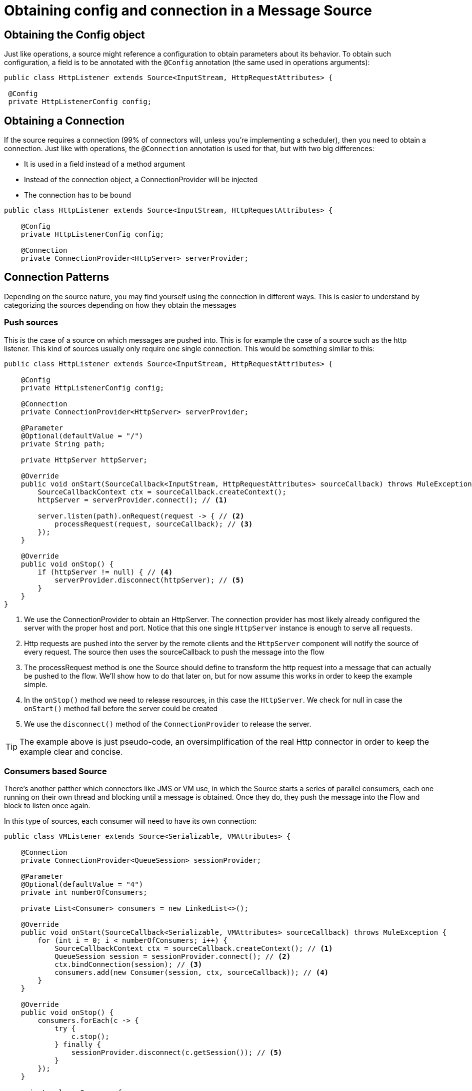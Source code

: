 [[_source_config_connection]]
= Obtaining config and connection in a Message Source
:keywords: mule, sdk, sources, listener, triggers, config, connection

== Obtaining the Config object

Just like operations, a source might reference a configuration to obtain parameters about its behavior. To obtain such 
configuration, a field is to be annotated with the `@Config` annotation (the same used in operations arguments):

[source, java]
----
public class HttpListener extends Source<InputStream, HttpRequestAttributes> {
 
 @Config
 private HttpListenerConfig config;
----

== Obtaining a Connection

If the source requires a connection (99% of connectors will, unless you’re implementing a scheduler), then you need to obtain 
a connection. Just like with operations, the `@Connection` annotation is used for that, but with two big differences:

* It is used in a field instead of a method argument
* Instead of the connection object, a ConnectionProvider will be injected
* The connection has to be bound 

[source, java]
----
public class HttpListener extends Source<InputStream, HttpRequestAttributes> {

    @Config
    private HttpListenerConfig config;

    @Connection
    private ConnectionProvider<HttpServer> serverProvider;

----

== Connection Patterns

Depending on the source nature, you may find yourself using the connection in different ways. This is easier to 
understand by categorizing the sources depending on how they obtain the messages

=== Push sources

This is the case of a source on which messages are pushed into. This is for example the case of a source such 
as the http listener. This kind of sources usually only require one single connection. This would be something 
similar to this:

[source, java]
----
public class HttpListener extends Source<InputStream, HttpRequestAttributes> {

    @Config
    private HttpListenerConfig config;

    @Connection
    private ConnectionProvider<HttpServer> serverProvider;

    @Parameter
    @Optional(defaultValue = "/")
    private String path;

    private HttpServer httpServer;

    @Override
    public void onStart(SourceCallback<InputStream, HttpRequestAttributes> sourceCallback) throws MuleException {
        SourceCallbackContext ctx = sourceCallback.createContext();
        httpServer = serverProvider.connect(); // <1>
        
        server.listen(path).onRequest(request -> { // <2>
            processRequest(request, sourceCallback); // <3>
        }); 
    }

    @Override
    public void onStop() {
        if (httpServer != null) { // <4>
            serverProvider.disconnect(httpServer); // <5>
        }
    }
}
----

<1>  We use the ConnectionProvider to obtain an HttpServer. The connection provider has most likely already 
configured the server with the proper host and port. Notice that this one single `HttpServer` instance is 
enough to serve all requests.
<2> Http requests are pushed into the server by the remote clients and the  `HttpServer` component will
notify the source of every request. The source then uses the sourceCallback to push the message into the flow
<3> The processRequest method is one the Source should define to transform the http request into a message that 
can actually be pushed to the flow. We'll show how to do that later on, but for now assume this works in order to 
keep the example simple.
<4> In the `onStop()` method we need to release resources, in this case the `HttpServer`. We check for null 
in case the `onStart()` method fail before the server could be created
<5> We use the `disconnect()` method of the `ConnectionProvider` to release the server.

[TIP]
The example above is just pseudo-code, an oversimplification of the real Http connector in order to keep the 
example clear and concise.

=== Consumers based Source

There's another patther which connectors like JMS or VM use, in which the Source starts a series of parallel 
consumers, each one running on their own thread and blocking until a message is obtained. Once they do, 
they push the message into the Flow and block to listen once again.

In this type of sources, each consumer will need to have its own connection:

[source, java]
----
public class VMListener extends Source<Serializable, VMAttributes> {

    @Connection
    private ConnectionProvider<QueueSession> sessionProvider;

    @Parameter
    @Optional(defaultValue = "4")
    private int numberOfConsumers;

    private List<Consumer> consumers = new LinkedList<>();

    @Override
    public void onStart(SourceCallback<Serializable, VMAttributes> sourceCallback) throws MuleException {
        for (int i = 0; i < numberOfConsumers; i++) {
            SourceCallbackContext ctx = sourceCallback.createContext(); // <1>
            QueueSession session = sessionProvider.connect(); // <2>
            ctx.bindConnection(session); // <3>
            consumers.add(new Consumer(session, ctx, sourceCallback)); // <4>
        }
    }

    @Override
    public void onStop() {
        consumers.forEach(c -> {
            try {
                c.stop();
            } finally {
                sessionProvider.disconnect(c.getSession()); // <5>
            }
        });
    }

    private class Consumer {
        
    }
}
----

Again, this example is an oversimplification but the difference with the Http one are clear, 
but you can see that:

<1> Create a source callback context. Because each consumer 
<1> One connection (in this case a `QueueSession` object) is obtained from the provider per each consumer
<2> In the `onStop()` method, we make sure not only that the consumer is stopped, but the session is disconnected


